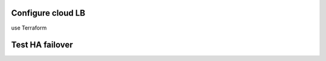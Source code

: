 Configure cloud LB
================================================================================
use Terraform


Test HA failover
================================================================================


